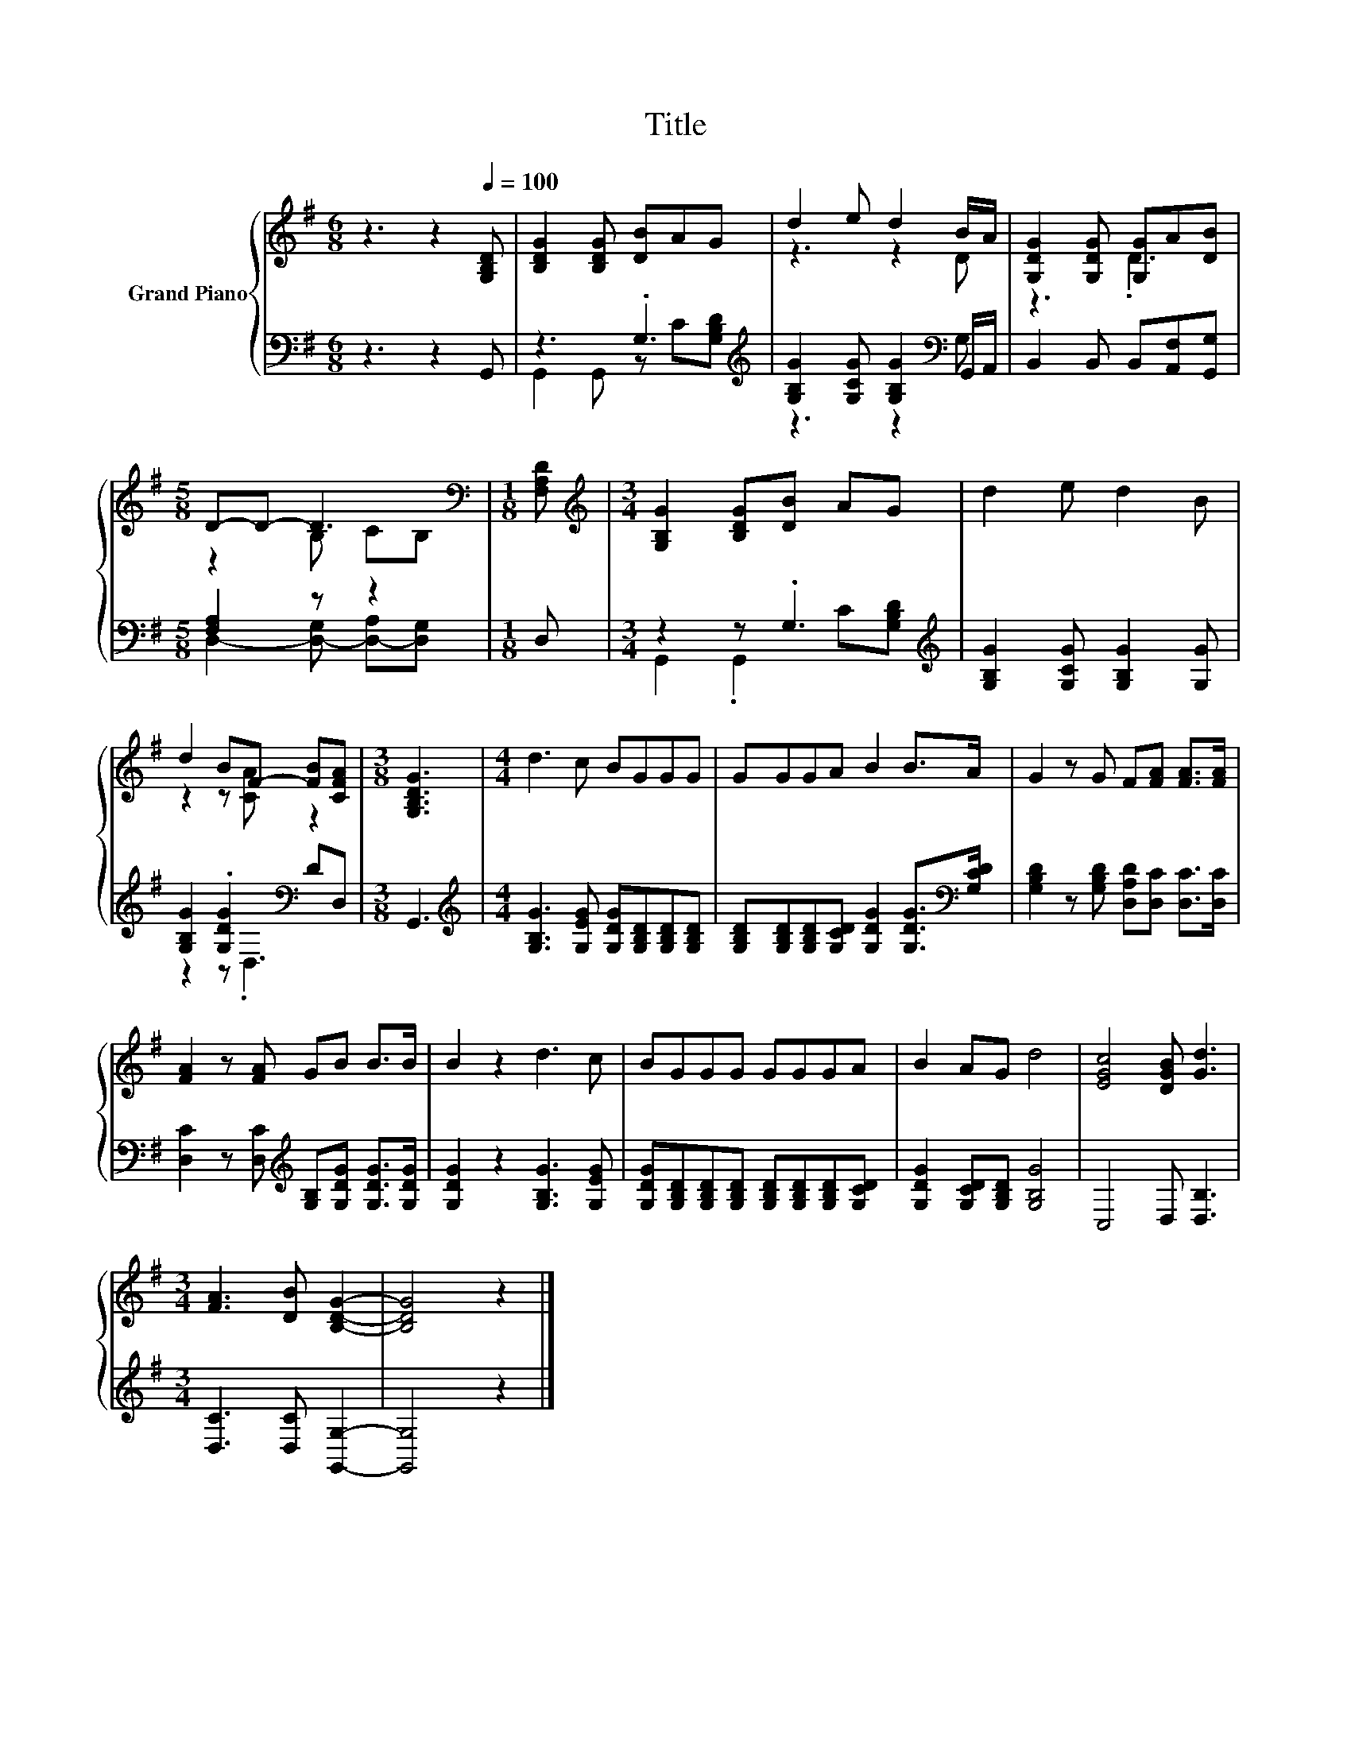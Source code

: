 X:1
T:Title
%%score { ( 1 4 ) | ( 2 3 ) }
L:1/8
M:6/8
K:G
V:1 treble nm="Grand Piano"
V:4 treble 
V:2 bass 
V:3 bass 
V:1
 z3 z2[Q:1/4=100] [G,B,D] | [B,DG]2 [B,DG] [DB]AG | d2 e d2 B/A/ | [G,DG]2 [G,DG] [G,G]A[DB] | %4
[M:5/8] D-D- D3[K:bass] |[M:1/8] [F,A,D] |[M:3/4][K:treble] [G,B,G]2 [B,DG][DB] AG | d2 e d2 B | %8
 d2 BF- [FB][CFA] |[M:3/8] [G,B,DG]3 |[M:4/4] d3 c BGGG | GGGA B2 B>A | G2 z G F[FA] [FA]>[FA] | %13
 [FA]2 z [FA] GB B>B | B2 z2 d3 c | BGGG GGGA | B2 AG d4 | [EGc]4 [DGB] [Gd]3 | %18
[M:3/4] [FA]3 [DB] [B,DG]2- | [B,DG]4 z2 |] %20
V:2
 z3 z2 G,, | z3 .G,3[K:treble] | [G,B,G]2 [G,CG] [G,B,G]2[K:bass] G,,/A,,/ | %3
 B,,2 B,, B,,[A,,F,][G,,G,] |[M:5/8] [F,A,]2 z z2 |[M:1/8] D, |[M:3/4] z2 z .G,3[K:treble] | %7
 [G,B,G]2 [G,CG] [G,B,G]2 [G,G] | [G,B,G]2 .[G,DG]2[K:bass] DD, |[M:3/8] G,,3 | %10
[M:4/4][K:treble] [G,B,G]3 [G,EG] [G,DG][G,B,D][G,B,D][G,B,D] | %11
 [G,B,D][G,B,D][G,B,D][G,CD] [G,DG]2 [G,DG]>[K:bass][G,CD] | %12
 [G,B,D]2 z [G,B,D] [D,A,D][D,C] [D,C]>[D,C] | %13
 [D,C]2 z [D,C][K:treble] [G,B,][G,DG] [G,DG]>[G,DG] | [G,DG]2 z2 [G,B,G]3 [G,EG] | %15
 [G,DG][G,B,D][G,B,D][G,B,D] [G,B,D][G,B,D][G,B,D][G,CD] | [G,DG]2 [G,CD][G,B,D] [G,B,G]4 | %17
 C,4 D, [D,B,]3 |[M:3/4] [D,C]3 [D,C] [G,,G,]2- | [G,,G,]4 z2 |] %20
V:3
 x6 | G,,2 G,, z C[K:treble][G,B,D] | z3 z2[K:bass] G, | x6 |[M:5/8] D,2- [D,-G,] [D,-A,][D,G,] | %5
[M:1/8] x |[M:3/4] G,,2 .G,,2[K:treble] C[G,B,D] | x6 | z2 z[K:bass] .D,3 |[M:3/8] x3 | %10
[M:4/4][K:treble] x8 | x15/2[K:bass] x/ | x8 | x4[K:treble] x4 | x8 | x8 | x8 | x8 |[M:3/4] x6 | %19
 x6 |] %20
V:4
 x6 | x6 | z3 z2 D | z3 .D3 |[M:5/8] z2 B, C[K:bass]B, |[M:1/8] x |[M:3/4][K:treble] x6 | x6 | %8
 z2 z [CA] z2 |[M:3/8] x3 |[M:4/4] x8 | x8 | x8 | x8 | x8 | x8 | x8 | x8 |[M:3/4] x6 | x6 |] %20

